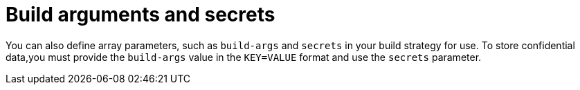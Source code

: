 // This module is included in the following assembly:
//
// builds/installing-sample-build-strategies.adoc

:_content-type: CONCEPT
[id="build-args-and-secrets_{context}"]
= Build arguments and secrets

You can also define array parameters, such as `build-args` and `secrets` in your build strategy for use. To store confidential data,you must provide the `build-args` value in the `KEY=VALUE` format and use the `secrets` parameter.
